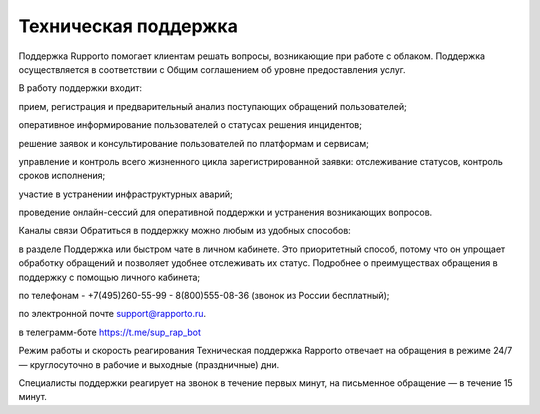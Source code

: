
Техническая поддержка 
=====================
 

Поддержка Rupporto помогает клиентам решать вопросы, возникающие при работе с облаком. Поддержка осуществляется в соответствии с Общим соглашением об уровне предоставления услуг.

В работу поддержки входит:

прием, регистрация и предварительный анализ поступающих обращений пользователей;

оперативное информирование пользователей о статусах решения инцидентов;

решение заявок и консультирование пользователей по платформам и сервисам;

управление и контроль всего жизненного цикла зарегистрированной заявки: отслеживание статусов, контроль сроков исполнения;

участие в устранении инфраструктурных аварий;

проведение онлайн-сессий для оперативной поддержки и устранения возникающих вопросов.

Каналы связи
Обратиться в поддержку можно любым из удобных способов:

в разделе Поддержка или быстром чате в личном кабинете. Это приоритетный способ, потому что он упрощает обработку обращений и позволяет удобнее отслеживать их статус. Подробнее о преимуществах обращения в поддержку с помощью личного кабинета;

по телефонам - +7(495)260-55-99 - 8(800)555-08-36 (звонок из России бесплатный);

по электронной почте support@rapporto.ru.

в телеграмм-боте https://t.me/sup_rap_bot

Режим работы и скорость реагирования
Техническая поддержка Rapporto отвечает на обращения в режиме 24/7 — круглосуточно в рабочие и выходные (праздничные) дни.

Специалисты поддержки реагирует на звонок в течение первых минут, на письменное обращение — в течение 15 минут.